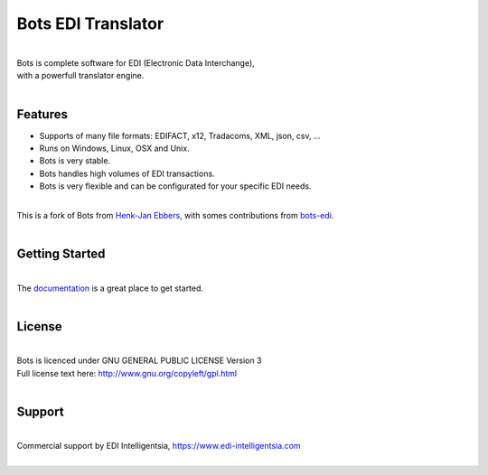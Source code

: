 Bots EDI Translator
===================

.. image:: https://readthedocs.org/projects/bots/badge/?version=latest
    :alt: Documentation Status
    :scale: 100%
    :target: http://bots.readthedocs.io

.. image:: https://img.shields.io/pypi/l/bots.svg
   :target: https://raw.githubusercontent.com/bots-edi/bots/master/license.rst
   :alt: License

|
| Bots is complete software for EDI (Electronic Data Interchange),
| with a powerfull translator engine.
|

Features
--------

- Supports of many file formats: EDIFACT, x12, Tradacoms, XML, json, csv, ...
- Runs on Windows, Linux, OSX and Unix.
- Bots is very stable.
- Bots handles high volumes of EDI transactions.
- Bots is very flexible and can be configurated for your specific EDI needs.

|
| This is a fork of Bots from `Henk-Jan Ebbers`_, with somes contributions from bots-edi_.
|

Getting Started
---------------
|
| The documentation_ is a great place to get started.
|

License
-------
|
| Bots is licenced under GNU GENERAL PUBLIC LICENSE Version 3
| Full license text here: http://www.gnu.org/copyleft/gpl.html
|

Support
-------
|
| Commercial support by EDI Intelligentsia, https://www.edi-intelligentsia.com
|

.. _Henk-Jan Ebbers: http://bots.sourceforge.net/en/index.shtml
.. _documentation: https://bots.readthedocs.io
.. _bots-edi: https://github.com/bots-edi/bots
